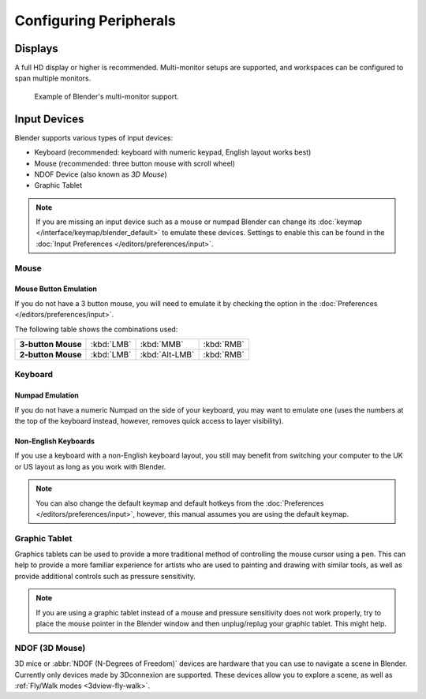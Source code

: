 
***********************
Configuring Peripherals
***********************

Displays
========

A full HD display or higher is recommended.
Multi-monitor setups are supported, and workspaces can be configured to span multiple monitors.

.. figure:: /images/getting-started_configuration_hardware_multi-monitor.jpg

   Example of Blender's multi-monitor support.


Input Devices
=============

Blender supports various types of input devices:

- Keyboard (recommended: keyboard with numeric keypad, English layout works best)
- Mouse (recommended: three button mouse with scroll wheel)
- NDOF Device (also known as *3D Mouse*)
- Graphic Tablet

.. note::

   If you are missing an input device such as a mouse or numpad Blender
   can change its :doc:`keymap </interface/keymap/blender_default>` to emulate these devices.
   Settings to enable this can be found in the :doc:`Input Preferences </editors/preferences/input>`.


Mouse
-----

Mouse Button Emulation
^^^^^^^^^^^^^^^^^^^^^^

If you do not have a 3 button mouse,
you will need to emulate it by checking the option in the :doc:`Preferences </editors/preferences/input>`.

The following table shows the combinations used:

.. list-table::
   :stub-columns: 1

   * - 3-button Mouse
     - :kbd:`LMB`
     - :kbd:`MMB`
     - :kbd:`RMB`
   * - 2-button Mouse
     - :kbd:`LMB`
     - :kbd:`Alt-LMB`
     - :kbd:`RMB`


Keyboard
--------

Numpad Emulation
^^^^^^^^^^^^^^^^

If you do not have a numeric Numpad on the side of your keyboard,
you may want to emulate one (uses the numbers at the top of the keyboard instead,
however, removes quick access to layer visibility).

.. seealso::

   Read more about *Numpad Emulation* in the :doc:`Preferences </editors/preferences/input>`.


Non-English Keyboards
^^^^^^^^^^^^^^^^^^^^^

If you use a keyboard with a non-English keyboard layout, you still may benefit from switching
your computer to the UK or US layout as long as you work with Blender.

.. note::

   You can also change the default keymap and
   default hotkeys from the :doc:`Preferences </editors/preferences/input>`,
   however, this manual assumes you are using the default keymap.


.. _hardware-tablet:

Graphic Tablet
--------------

Graphics tablets can be used to provide a more traditional method of controlling the mouse cursor using a pen.
This can help to provide a more familiar experience for artists
who are used to painting and drawing with similar tools,
as well as provide additional controls such as pressure sensitivity.

.. note::

   If you are using a graphic tablet instead of a mouse and pressure sensitivity does not work properly,
   try to place the mouse pointer in the Blender window and then unplug/replug your graphic tablet. This might help.


.. _hardware-ndof:

NDOF (3D Mouse)
---------------

3D mice or :abbr:`NDOF (N-Degrees of Freedom)` devices are hardware that you can use to navigate a scene in Blender.
Currently only devices made by 3Dconnexion are supported.
These devices allow you to explore a scene, as well as :ref:`Fly/Walk modes <3dview-fly-walk>`.

.. seealso::

   See :doc:`Input Preference </editors/preferences/input>` for more information on configuring peripherals.
